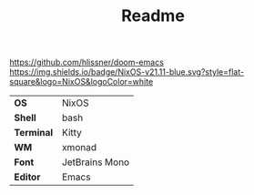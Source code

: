 #+TITLE: Readme

[[https://img.shields.io/badge/Made_with-Doom_Emacs-blueviolet.svg?style=flat-square&logo=GNU%20Emacs&logoColor=white][https://github.com/hlissner/doom-emacs]]
[[https://img.shields.io/badge/NixOS-v21.11-blue.svg?style=flat-square&logo=NixOS&logoColor=white]]

[[file:screenshots/ss01.png]]

#+ATTR_HTML: :border 2 :rules all :frame border
|------------+----------------|
| *OS*       | NixOS          |
| *Shell*    | bash           |
| *Terminal* | Kitty          |
| *WM*       | xmonad         |
| *Font*     | JetBrains Mono |
| *Editor*   | Emacs          |
